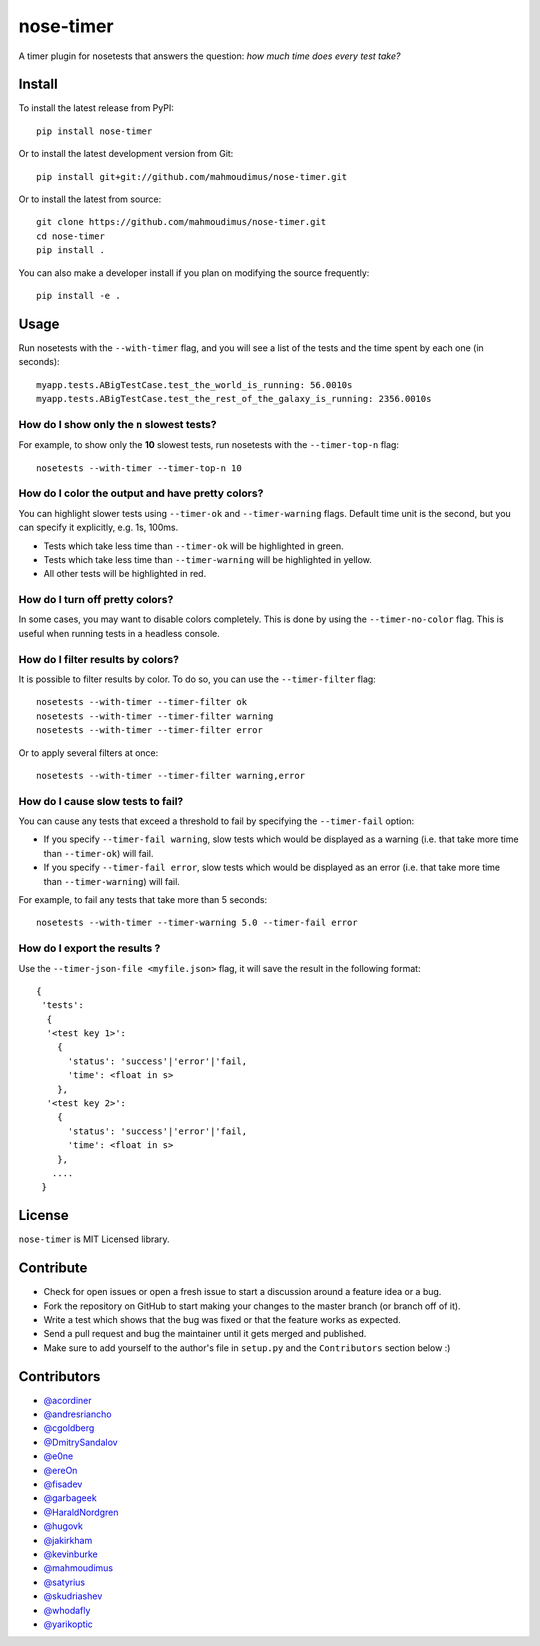 nose-timer
==========

A timer plugin for nosetests that answers the question: *how much time does every test take?*

.. image:: https://badge.fury.io/py/nose-timer.svg
    :target: https://badge.fury.io/py/nose-timer

.. image:: https://travis-ci.org/mahmoudimus/nose-timer.svg?branch=master
   :target: https://travis-ci.org/mahmoudimus/nose-timer


Install
-------

To install the latest release from PyPI::

    pip install nose-timer

Or to install the latest development version from Git::

    pip install git+git://github.com/mahmoudimus/nose-timer.git

Or to install the latest from source::

    git clone https://github.com/mahmoudimus/nose-timer.git
    cd nose-timer
    pip install .

You can also make a developer install if you plan on modifying the
source frequently::

    pip install -e .


Usage
-----

Run nosetests with the ``--with-timer`` flag, and you will see a list of the
tests and the time spent by each one (in seconds)::

    myapp.tests.ABigTestCase.test_the_world_is_running: 56.0010s
    myapp.tests.ABigTestCase.test_the_rest_of_the_galaxy_is_running: 2356.0010s


How do I show only the ``n`` slowest tests?
~~~~~~~~~~~~~~~~~~~~~~~~~~~~~~~~~~~~~~~~~~~

For example, to show only the **10** slowest tests, run nosetests with the
``--timer-top-n`` flag::

    nosetests --with-timer --timer-top-n 10


How do I color the output and have pretty colors?
~~~~~~~~~~~~~~~~~~~~~~~~~~~~~~~~~~~~~~~~~~~~~~~~~

You can highlight slower tests using ``--timer-ok`` and ``--timer-warning`` flags.
Default time unit is the second, but you can specify it explicitly, e.g. 1s, 100ms.

- Tests which take less time than ``--timer-ok`` will be highlighted in green.
- Tests which take less time than ``--timer-warning`` will be highlighted in yellow.
- All other tests will be highlighted in red.


How do I turn off pretty colors?
~~~~~~~~~~~~~~~~~~~~~~~~~~~~~~~~

In some cases, you may want to disable colors completely. This is done by using the
``--timer-no-color`` flag. This is useful when running tests in a headless console.


How do I filter results by colors?
~~~~~~~~~~~~~~~~~~~~~~~~~~~~~~~~~~

It is possible to filter results by color. To do so, you can use the
``--timer-filter`` flag::

    nosetests --with-timer --timer-filter ok
    nosetests --with-timer --timer-filter warning
    nosetests --with-timer --timer-filter error


Or to apply several filters at once::

    nosetests --with-timer --timer-filter warning,error

How do I cause slow tests to fail?
~~~~~~~~~~~~~~~~~~~~~~~~~~~~~~~~~~

You can cause any tests that exceed a threshold to fail by specifying the
``--timer-fail`` option:

- If you specify ``--timer-fail warning``, slow tests which would be displayed
  as a warning (i.e. that take more time than  ``--timer-ok``) will fail.
- If you specify ``--timer-fail error``, slow tests which would be displayed as
  an error (i.e. that take more time than ``--timer-warning``) will fail.

For example, to fail any tests that take more than 5 seconds::

    nosetests --with-timer --timer-warning 5.0 --timer-fail error


How do I export the results ?
~~~~~~~~~~~~~~~~~~~~~~~~~~~~~

Use the ``--timer-json-file <myfile.json>`` flag, it will save the result
in the following format::

  {
   'tests':
    {
    '<test key 1>':
      {
        'status': 'success'|'error'|'fail,
        'time': <float in s>
      },
    '<test key 2>':
      {
        'status': 'success'|'error'|'fail,
        'time': <float in s>
      },
     ....
   }


License
-------

``nose-timer`` is MIT Licensed library.


Contribute
----------

- Check for open issues or open a fresh issue to start a discussion around a
  feature idea or a bug.
- Fork the repository on GitHub to start making your changes to the master
  branch (or branch off of it).
- Write a test which shows that the bug was fixed or that the feature
  works as expected.
- Send a pull request and bug the maintainer until it gets merged and
  published.
- Make sure to add yourself to the author's file in ``setup.py`` and the
  ``Contributors`` section below :)


Contributors
------------

- `@acordiner <https://github.com/acordiner>`_
- `@andresriancho <https://github.com/andresriancho>`_
- `@cgoldberg <https://github.com/cgoldberg>`_
- `@DmitrySandalov <https://github.com/DmitrySandalov>`_
- `@e0ne <https://github.com/e0ne>`_
- `@ereOn <https://github.com/ereOn>`_
- `@fisadev <https://github.com/fisadev>`_
- `@garbageek <https://github.com/garbageek>`_
- `@HaraldNordgren <https://github.com/HaraldNordgren>`_
- `@hugovk <https://github.com/hugovk>`_
- `@jakirkham <https://github.com/jakirkham>`_
- `@kevinburke <https://github.com/kevinburke>`_
- `@mahmoudimus <https://github.com/mahmoudimus>`_
- `@satyrius <https://github.com/satyrius>`_
- `@skudriashev <https://github.com/skudriashev>`_
- `@whodafly <https://github.com/whodafly>`_
- `@yarikoptic <https://github.com/yarikoptic>`_
